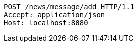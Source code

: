 [source,http,options="nowrap"]
----
POST /news/message/add HTTP/1.1
Accept: application/json
Host: localhost:8080

----